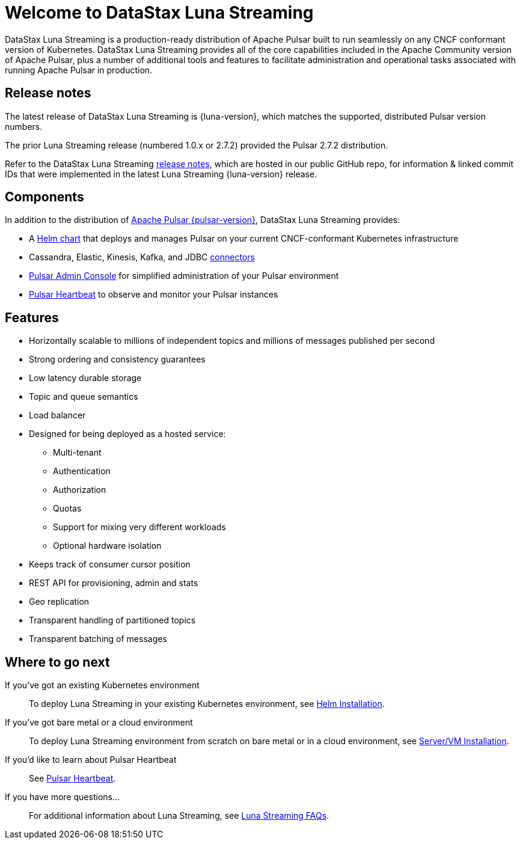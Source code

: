 = Welcome to DataStax Luna Streaming

:page-tag: luna-streaming,dev,admin,pulsar

DataStax Luna Streaming is a production-ready distribution of Apache Pulsar built to run seamlessly on any CNCF conformant version of Kubernetes. DataStax Luna Streaming provides all of the core capabilities included in the Apache Community version of Apache Pulsar, plus a number of additional tools and features to facilitate administration and operational tasks associated with running Apache Pulsar in production.

== Release notes

The latest release of DataStax Luna Streaming is {luna-version}, which matches the supported, distributed Pulsar version numbers. 

The prior Luna Streaming release (numbered 1.0.x or 2.7.2) provided the Pulsar 2.7.2 distribution.

Refer to the DataStax Luna Streaming https://github.com/datastax/release-notes/blob/master/Luna_Streaming_2.8_Release_Notes.md[release notes], which are hosted in our public GitHub repo, for information &amp; linked commit IDs that were implemented in the latest Luna Streaming {luna-version} release. 

== Components

In addition to the distribution of https://pulsar.apache.org/en/versions/[Apache Pulsar {pulsar-version}], DataStax Luna Streaming provides:

* A xref:quickstart-helm-installs.adoc[Helm chart] that deploys and manages Pulsar on your current CNCF-conformant Kubernetes infrastructure

* Cassandra, Elastic, Kinesis, Kafka, and JDBC xref:io-connectors.adoc[connectors]

* xref:admin-console-VM.adoc[Pulsar Admin Console] for simplified administration of your Pulsar environment

* xref:heartbeat-vm.adoc[Pulsar Heartbeat] to observe and monitor your Pulsar instances

== Features

* Horizontally scalable to millions of independent topics and millions of messages published per second

* Strong ordering and consistency guarantees

* Low latency durable storage

* Topic and queue semantics

* Load balancer

* Designed for being deployed as a hosted service:
** Multi-tenant
** Authentication
** Authorization
** Quotas
** Support for mixing very different workloads
** Optional hardware isolation

* Keeps track of consumer cursor position

* REST API for provisioning, admin and stats

* Geo replication

* Transparent handling of partitioned topics

* Transparent batching of messages

== Where to go next

If you've got an existing Kubernetes environment:: To deploy Luna Streaming in your existing Kubernetes environment, see xref::quickstart-helm-installs.adoc[Helm Installation].

If you've got bare metal or a cloud environment:: To deploy Luna Streaming environment from scratch on bare metal or in a cloud environment, see xref::quickstart-server-installs.adoc[Server/VM Installation].

If you'd like to learn about Pulsar Heartbeat:: See xref::pulsar-monitor.adoc[Pulsar Heartbeat].

If you have more questions...:: For additional information about Luna Streaming, see xref::faqs.adoc[Luna Streaming FAQs].
